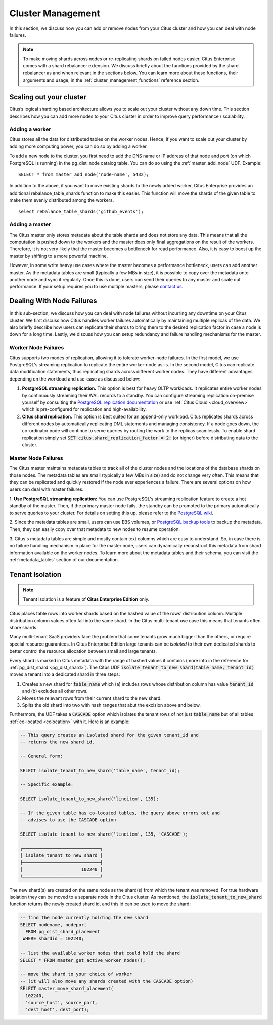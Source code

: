 .. _cluster_management:

Cluster Management
$$$$$$$$$$$$$$$$$$

In this section, we discuss how you can add or remove nodes from your Citus cluster and how you can deal with node failures.

.. note::
  To make moving shards across nodes or re-replicating shards on failed nodes easier, Citus Enterprise comes with a shard rebalancer extension. We discuss briefly about the functions provided by the shard rebalancer as and when relevant in the sections below. You can learn more about these functions, their arguments and usage, in the :ref:`cluster_management_functions` reference section.

.. _scaling_out_cluster:

Scaling out your cluster
########################

Citus’s logical sharding based architecture allows you to scale out your cluster without any down time. This section describes how you can add more nodes to your Citus cluster in order to improve query performance / scalability.

.. _adding_worker_node:

Adding a worker
----------------------

Citus stores all the data for distributed tables on the worker nodes. Hence, if you want to scale out your cluster by adding more computing power, you can do so by adding a worker.

To add a new node to the cluster, you first need to add the DNS name or IP address of that node and port (on which PostgreSQL is running) in the pg_dist_node catalog table. You can do so using the :ref:`master_add_node` UDF. Example:

::

   SELECT * from master_add_node('node-name', 5432);

In addition to the above, if you want to move existing shards to the newly added worker, Citus Enterprise provides an additional rebalance_table_shards function to make this easier. This function will move the shards of the given table to make them evenly distributed among the workers.

::

	select rebalance_table_shards('github_events');


Adding a master
----------------------

The Citus master only stores metadata about the table shards and does not store any data. This means that all the computation is pushed down to the workers and the master does only final aggregations on the result of the workers. Therefore, it is not very likely that the master becomes a bottleneck for read performance. Also, it is easy to boost up the master by shifting to a more powerful machine.

However, in some write heavy use cases where the master becomes a performance bottleneck, users can add another master. As the metadata tables are small (typically a few MBs in size), it is possible to copy over the metadata onto another node and sync it regularly. Once this is done, users can send their queries to any master and scale out performance. If your setup requires you to use multiple masters, please `contact us <https://www.citusdata.com/about/contact_us>`_.

.. _dealing_with_node_failures:

Dealing With Node Failures
##########################

In this sub-section, we discuss how you can deal with node failures without incurring any downtime on your Citus cluster. We first discuss how Citus handles worker failures automatically by maintaining multiple replicas of the data. We also briefly describe how users can replicate their shards to bring them to the desired replication factor in case a node is down for a long time. Lastly, we discuss how you can setup redundancy and failure handling mechanisms for the master.

.. _worker_node_failures:

Worker Node Failures
--------------------

Citus supports two modes of replication, allowing it to tolerate worker-node failures. In the first model, we use PostgreSQL's streaming replication to replicate the entire worker-node as-is. In the second model, Citus can replicate data modification statements, thus replicating shards across different worker nodes. They have different advantages depending on the workload and use-case as discussed below:

1. **PostgreSQL streaming replication.** This option is best for heavy OLTP workloads. It replicates entire worker nodes by continuously streaming their WAL records to a standby. You can configure streaming replication on-premise yourself by consulting the `PostgreSQL replication documentation <https://www.postgresql.org/docs/current/static/warm-standby.html#STREAMING-REPLICATION>`_ or use :ref:`Citus Cloud <cloud_overview>` which is pre-configured for replication and high-availability.

2. **Citus shard replication.** This option is best suited for an append-only workload. Citus replicates shards across different nodes by automatically replicating DML statements and managing consistency. If a node goes down, the co-ordinator node will continue to serve queries by routing the work to the replicas seamlessly. To enable shard replication simply set :code:`SET citus.shard_replication_factor = 2;` (or higher) before distributing data to the cluster.

.. _master_node_failures:

Master Node Failures
--------------------

The Citus master maintains metadata tables to track all of the cluster nodes and the locations of the database shards on those nodes. The metadata tables are small (typically a few MBs in size) and do not change very often. This means that they can be replicated and quickly restored if the node ever experiences a failure. There are several options on how users can deal with master failures.

1. **Use PostgreSQL streaming replication:** You can use PostgreSQL's streaming
replication feature to create a hot standby of the master. Then, if the primary
master node fails, the standby can be promoted to the primary automatically to
serve queries to your cluster. For details on setting this up, please refer to the `PostgreSQL wiki <https://wiki.postgresql.org/wiki/Streaming_Replication>`_.

2. Since the metadata tables are small, users can use EBS volumes, or `PostgreSQL
backup tools <http://www.postgresql.org/docs/9.6/static/backup.html>`_ to backup the metadata. Then, they can easily
copy over that metadata to new nodes to resume operation.

3. Citus's metadata tables are simple and mostly contain text columns which
are easy to understand. So, in case there is no failure handling mechanism in
place for the master node, users can dynamically reconstruct this metadata from
shard information available on the worker nodes. To learn more about the metadata
tables and their schema, you can visit the :ref:`metadata_tables` section of our documentation.

Tenant Isolation
################

.. note::

  Tenant isolation is a feature of **Citus Enterprise Edition** only.

Citus places table rows into worker shards based on the hashed value of the rows' distribution column. Multiple distribution column values often fall into the same shard. In the Citus multi-tenant use case this means that tenants often share shards.

Many multi-tenant SaaS providers face the problem that some tenants grow much bigger than the others, or require special resource guarantees. In Citus Enterprise Edition large tenants can be *isolated* to their own dedicated shards to better control the resource allocation between small and large tenants.

Every shard is marked in Citus metadata with the range of hashed values it contains (more info in the reference for :ref:`pg_dist_shard <pg_dist_shard>`). The Citus UDF :code:`isolate_tenant_to_new_shard(table_name, tenant_id)` moves a tenant into a dedicated shard in three steps:

1. Creates a new shard for :code:`table_name` which (a) includes rows whose distribution column has value :code:`tenant_id` and (b) excludes all other rows.
2. Moves the relevant rows from their current shard to the new shard.
3. Splits the old shard into two with hash ranges that abut the excision above and below.

Furthermore, the UDF takes a :code:`CASCADE` option which isolates the tenant rows of not just :code:`table_name` but of all tables :ref:`co-located <colocation>` with it. Here is an example:

.. code-block:: postgresql

  -- This query creates an isolated shard for the given tenant_id and
  -- returns the new shard id.

  -- General form:

  SELECT isolate_tenant_to_new_shard('table_name', tenant_id);

  -- Specific example:

  SELECT isolate_tenant_to_new_shard('lineitem', 135);

  -- If the given table has co-located tables, the query above errors out and
  -- advises to use the CASCADE option

  SELECT isolate_tenant_to_new_shard('lineitem', 135, 'CASCADE');

  ┌─────────────────────────────┐
  │ isolate_tenant_to_new_shard │
  ├─────────────────────────────┤
  │                      102240 │
  └─────────────────────────────┘

The new shard(s) are created on the same node as the shard(s) from which the tenant was removed. For true hardware isolation they can be moved to a separate node in the Citus cluster. As mentioned, the :code:`isolate_tenant_to_new_shard` function returns the newly created shard id, and this id can be used to move the shard:

.. code-block:: postgresql

  -- find the node currently holding the new shard
  SELECT nodename, nodeport
    FROM pg_dist_shard_placement
   WHERE shardid = 102240;

  -- list the available worker nodes that could hold the shard
  SELECT * FROM master_get_active_worker_nodes();

  -- move the shard to your choice of worker
  -- (it will also move any shards created with the CASCADE option)
  SELECT master_move_shard_placement(
    102240,
    'source_host', source_port,
    'dest_host', dest_port);
